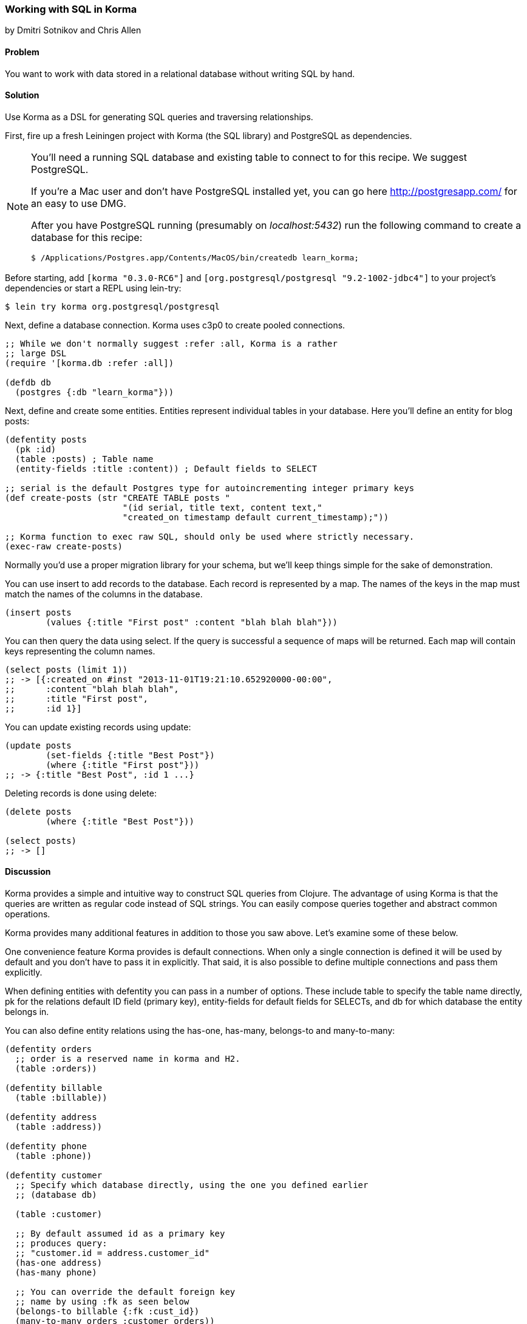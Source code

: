 === Working with SQL in Korma
[role="byline"]
by Dmitri Sotnikov and Chris Allen

==== Problem

You want to work with data stored in a relational database without
writing SQL by hand.

==== Solution

Use Korma as a DSL for generating SQL queries and traversing
relationships.

First, fire up a fresh Leiningen project with Korma (the SQL library)
and PostgreSQL as dependencies.

[NOTE]
====
You'll need a running SQL database and existing table to connect to
for this recipe. We suggest PostgreSQL.

If you're a Mac user and don't have PostgreSQL installed yet, you can
go here http://postgresapp.com/ for an easy to use DMG.

After you have PostgreSQL running (presumably on _localhost:5432_) run the following
command to create a database for this recipe:

[source,bash]
----
$ /Applications/Postgres.app/Contents/MacOS/bin/createdb learn_korma;
----
====

Before starting, add `[korma "0.3.0-RC6"]` and
`[org.postgresql/postgresql "9.2-1002-jdbc4"]` to your project's
dependencies or start a REPL using lein-try:

[source,shell]
----
$ lein try korma org.postgresql/postgresql
----

Next, define a database connection. Korma uses c3p0 to create pooled
connections.

[source,clojure]
----
;; While we don't normally suggest :refer :all, Korma is a rather
;; large DSL
(require '[korma.db :refer :all])

(defdb db
  (postgres {:db "learn_korma"}))
----

Next, define and create some entities. Entities represent individual
tables in your database. Here you'll define an entity for blog posts:

[source,clojure]
----
(defentity posts
  (pk :id)
  (table :posts) ; Table name
  (entity-fields :title :content)) ; Default fields to SELECT

;; serial is the default Postgres type for autoincrementing integer primary keys
(def create-posts (str "CREATE TABLE posts "
                       "(id serial, title text, content text,"
                       "created_on timestamp default current_timestamp);"))

;; Korma function to exec raw SQL, should only be used where strictly necessary.
(exec-raw create-posts)
----

Normally you'd use a proper migration library for your schema, but
we'll keep things simple for the sake of demonstration.

You can use +insert+ to add records to the database. Each record is
represented by a map. The names of the keys in the map must match the
names of the columns in the database.

[source,clojure]
----
(insert posts
        (values {:title "First post" :content "blah blah blah"}))
----

You can then query the data using +select+. If the query is successful a
sequence of maps will be returned. Each map will contain keys representing
the column names.

[source,clojure]
----
(select posts (limit 1))
;; -> [{:created_on #inst "2013-11-01T19:21:10.652920000-00:00",
;;      :content "blah blah blah",
;;      :title "First post",
;;      :id 1}]
----

You can update existing records using +update+:

[source,clojure]
----
(update posts
        (set-fields {:title "Best Post"})
        (where {:title "First post"}))
;; -> {:title "Best Post", :id 1 ...}
----

Deleting records is done using +delete+:

[source,clojure]
----
(delete posts
        (where {:title "Best Post"}))

(select posts)
;; -> []
----

==== Discussion

Korma provides a simple and intuitive way to construct SQL queries
from Clojure. The advantage of using Korma is that the queries are
written as regular code instead of SQL strings. You can easily compose
queries together and abstract common operations.

Korma provides many additional features in addition to those you saw
above. Let's examine some of these below.

One convenience feature Korma provides is default connections. When
only a single connection is defined it will be used by default and you
don't have to pass it in explicitly. That said, it is also possible to
define multiple connections and pass them explicitly.

When defining entities with +defentity+ you can pass in a number of
options. These include +table+ to specify the table name directly,
+pk+ for the relations default ID field (primary key), +entity-fields+
for default fields for SELECTs, and +db+ for which database the entity
belongs in.

You can also define entity relations using the +has-one+, +has-many+,
+belongs-to+ and +many-to-many+:

[source,clojure]
----
(defentity orders
  ;; order is a reserved name in korma and H2.
  (table :orders))

(defentity billable
  (table :billable))

(defentity address
  (table :address))

(defentity phone
  (table :phone))

(defentity customer
  ;; Specify which database directly, using the one you defined earlier
  ;; (database db)

  (table :customer)

  ;; By default assumed id as a primary key
  ;; produces query:
  ;; "customer.id = address.customer_id"
  (has-one address)
  (has-many phone)

  ;; You can override the default foreign key
  ;; name by using :fk as seen below
  (belongs-to billable {:fk :cust_id})
  (many-to-many orders :customer_orders))


(def create-orders
  (str "CREATE TABLE orders (id serial, billable_id int);"))

(def create-billable
  (str "CREATE TABLE billable (id serial, cust_id int, item text);"))

(def create-address
  (str "CREATE TABLE address (id serial, customer_id int, addy text, current boolean default true);"))

(def create-phone
  (str "CREATE TABLE phone (id serial, customer_id int, phone text);"))

(def create-customer
  (str "CREATE TABLE customer (id serial, name text, tentacles boolean, registered timestamp default current_timestamp);"))

(doseq [sql-cmd [create-orders create-billable create-address create-phone create-customer]]
  (exec-raw db sql-cmd))
----

Korma also allows us to create subselects using +korma.core/subselect+.

[source,clojure]
----
(defentity sub-customers
  (table (korma.core/subselect customer
                               (where :orders_pending))
         :customersWithOrders))
----

To more intimately examine Korma's querying abilities, create some
test data.

[source,clojure]
----
;; You can insert multiple rows by passing a vector to "values"
(insert customer
        (values [{:name "Dmitri"  :tentacles false}
                 {:name "Chris"   :tentacles false}
                 {:name "Brandy"  :tentacles false}
                 {:name "Cthulhu" :tentacles true}]))

(def dmitri  (first (select customer
                            (where {:name "Dmitri"}))))
(def chris   (first (select customer
                            (where {:name "Chris"}))))
(def brandy  (first (select customer
                            (where {:name "Brandy"}))))
(def cthulhu (first (select customer
                            (where {:name "Cthulhu"}))))

(insert billable
        (values {:cust_id (:id brandy) :item "Chainsaw for cutting down trees in the backyard"}))
(insert billable
        (values {:cust_id (:id dmitri) :item "Caviar"}))
(insert billable
        (values {:cust_id (:id chris) :item "Bottles of whiskey for bribery"}))
(insert address
        (values {:customer_id (:id chris) :addy "San Francisco!"}))
(insert address
        (values {:customer_id (:id dmitri) :addy "Elsewhere"}))
(insert address
        (values {:customer_id (:id brandy) :addy "San Francisco!"}))
----

Selection queries define all the common relational operations
such as +aggregate+, +join+, +order+, +group+ and +having+:

[source,clojure]
----
(select customer
        (fields [:tentacles])
        (group :tentacles))
;; -> [{:tentacles true} {:tentacles false}]
----

You can include results from other related entities using the +with+ clause:

[source,clojure]
----
(select customer
        (with address)
        (limit 1))
;; -> [{:current true,
;;      :addy "Elsewhere",
;;      :customer_id 1,
;;      :id_2 2,
;;      :registered #inst "2013-11-01T19:36:38.765727000-00:00",
;;      :tentacles false,
;;      :name "Dmitri",
;;      :id 1}]
----

Korma also allows doing manual joins using the +join+ clause.

[source,clojure]
----
(select customer
        (join address (= :address.customer_id :id))
        (limit 1))
;; -> ... <results as above>
----

The +subselect+ clause allows you to perform subselections inside of a
+where+ clause.

[source,clojure]
----
;; Performing a customer query where address is current.
(select customer
        (with address)
        (where {:address.id
                [in (subselect address
                               (fields :id)
                               (where {:current true}))]}))
----

Korma queries are composable

[source,clojure]
----
(-> (select* customer)
    (with address)
    select)
----

Queries can be further decorated using the +modifier+ clause:

[source,clojure]
----
(select customer
        (modifier "DISTINCT"))
----

SQL functions can be called using +sqlfn+ followed by the name and
optional parameters:

[source,clojure]
----
(select customer
        (where {:registered [<= (sqlfn now)]}))
----

When something can't be expressed in Korma you can use raw queries.

[source,clojure]
----
(exec-raw ["SELECT * FROM customer WHERE id = ?" [4]] :results)
----

It should also be noted that Korma can enable some rather nice query
composition based APIs:

[source,clojure]
----
(defn customers
  "Query statement for customers with addresses."
  []
  (-> (select* customer)
      (with address)))

(select (customers))
;; -> ... All customers

(defn constrainer
  "Return a function that constrains a field in a table by a value."
  [field]
  (fn [table value]
    (-> table
        (where {field value}))))

(def customer-fields [:tentacles :id :name :registered])

(def all-constrainers (map constrainer customer-fields))

(def constrain-tentacles (first all-constrainers))

(defn san-fran-residents [customers]
  (-> customers
      (where {:address.addy "San Francisco!"})))

(defn customers-with-tentacles []
  (-> (customers)
      (constrain-tentacles true)
      select))

(defn customers-without-tentacles []
  (-> (customers)
      (constrain-tentacles false)
      select))

(defn customers-without-tentacles-in-sf []
  (-> (customers)
      (constrain-tentacles false)
      (san-fran-residents)
      select))

(customers-without-tentacles-in-sf)
;; -> ... Everyone, but Cthulu, and Chris.
----

==== See Also

* For more information, see the official http://sqlkorma.com/docs[Korma
  project] page.
